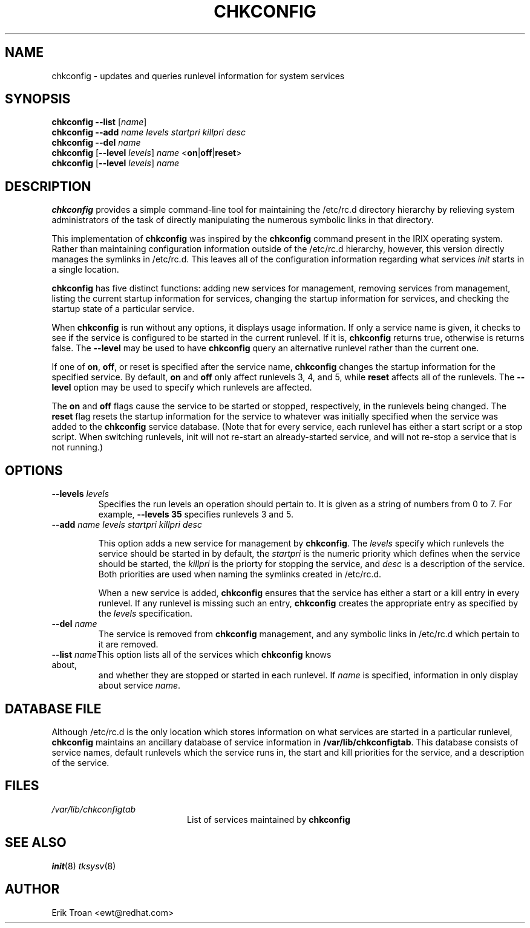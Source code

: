 .TH CHKCONFIG 8 "Wed Oct 8 1997"
.UC 4
.SH NAME
chkconfig \- updates and queries runlevel information for system services

.SH SYNOPSIS
\fBchkconfig\fR \fB--list\fR [\fIname\fR]
.br
\fBchkconfig\fR \fB--add\fR \fIname\fR \fIlevels\fR \fIstartpri\fR \fIkillpri\fR \fIdesc\fR
.br
\fBchkconfig\fR \fB--del\fR \fIname\fR
.br
\fBchkconfig\fR [\fB--level\fR \fIlevels\fR] \fIname\fR <\fBon\fR|\fBoff\fR|\fBreset\fR>
.br
\fBchkconfig\fR [\fB--level\fR \fIlevels\fR] \fIname\fR 
.br

.SH DESCRIPTION
\fBchkconfig\fR provides a simple command-line tool for maintaining the
/etc/rc.d directory hierarchy by relieving system administrators of
the task of directly manipulating the numerous symbolic links in that
directory.

This implementation of \fBchkconfig\fR was inspired by the \fBchkconfig\fR
command present in the IRIX operating system. Rather than maintaining 
configuration information outside of the /etc/rc.d hierarchy, however,
this version directly manages the symlinks in /etc/rc.d. This leaves all
of the configuration information regarding what services \fIinit\fR
starts in a single location.

\fBchkconfig\fR has five distinct functions: adding new services for
management, removing services from management, listing the current
startup information for services, changing the startup information
for services, and checking the startup state of a particular service.

When \fBchkconfig\fR is run without any options, it displays usage information.
If only a service name is given, it checks to see if the service is
configured to be started in the current runlevel. If it is, \fBchkconfig\fR
returns true, otherwise is returns false. The \fB--level\fR may be used to 
have \fBchkconfig\fR query an alternative runlevel rather than the current
one.

If one of \fBon\fR, \fBoff\fR, or \fRreset\fR is specified after the
service name, \fBchkconfig\fR changes the startup information for the
specified service. By default, \fBon\fR and \fBoff\fR only affect runlevels
3, 4, and 5, while \fBreset\fR affects all of the runlevels.  The
\fB--level\fR option may be used to specify which runlevels are affected.

The \fBon\fR and \fBoff\fR flags cause the service to be started or
stopped, respectively, in the runlevels being changed.  The \fBreset\fR
flag resets the startup information for the service to whatever was
initially specified when the service was added to the \fBchkconfig\fR
service database.  (Note that for every service, each runlevel has
either a start script or a stop script.  When switching runlevels,
init will not re-start an already-started service, and will not re-stop
a service that is not running.)

.SH OPTIONS
.TP
\fB-\-levels \fIlevels\fR
Specifies the run levels an operation should pertain to. It is given as
a string of numbers from 0 to 7. For example, \fB--levels 35\fR specifies
runlevels 3 and 5.

.TP
\fB-\-add\fR \fIname\fR \fIlevels\fR \fIstartpri\fR \fIkillpri\fR \fIdesc\fR

This option adds a new service for management by \fBchkconfig\fR. The
\fIlevels\fR specify which runlevels the service should be started in
by default, the \fIstartpri\fR is the numeric priority which defines
when the service should be started, the \fIkillpri\fR is the priorty
for stopping the service, and \fIdesc\fR is a description of the service.
Both priorities are used when naming the symlinks created in /etc/rc.d.

When a new service is added, \fBchkconfig\fR ensures that the service
has either a start or a kill entry in every runlevel. If any runlevel
is missing such an entry, \fBchkconfig\fR creates the appropriate entry
as specified by the \fIlevels\fR specification.

.TP
\fB-\-del\fR \fIname\fR
The service is removed from \fBchkconfig\fR management, and any symbolic
links in /etc/rc.d which pertain to it are removed.

.TP
\fB-\-list\fR \fIname\fR\
This option lists all of the services which \fBchkconfig\fR knows about,
and whether they are stopped or started in each runlevel. If \fIname\fR
is specified, information in only display about service \fIname\fR.

.SH DATABASE FILE

Although /etc/rc.d is the only location which stores information on
what services are started in a particular runlevel, \fBchkconfig\fR
maintains an ancillary database of service information in
\fB/var/lib/chkconfigtab\fR.  This database consists of service names,
default runlevels which the service runs in, the start and kill priorities
for the service, and a description of the service.

.SH FILES

.PD 0
.TP 20
\fI/var/lib/chkconfigtab\fR
List of services maintained by \fBchkconfig\fR

.SH SEE ALSO
.IR init (8)
.IR tksysv (8)

.SH AUTHOR
.nf
Erik Troan <ewt@redhat.com>
.fi
